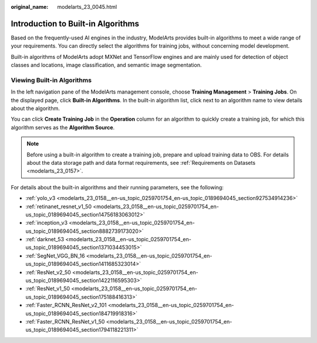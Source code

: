 :original_name: modelarts_23_0045.html

.. _modelarts_23_0045:

Introduction to Built-in Algorithms
===================================

Based on the frequently-used AI engines in the industry, ModelArts provides built-in algorithms to meet a wide range of your requirements. You can directly select the algorithms for training jobs, without concerning model development.

Built-in algorithms of ModelArts adopt MXNet and TensorFlow engines and are mainly used for detection of object classes and locations, image classification, and semantic image segmentation.

Viewing Built-in Algorithms
---------------------------

In the left navigation pane of the ModelArts management console, choose **Training Management** > **Training Jobs**. On the displayed page, click **Built-in Algorithms**. In the built-in algorithm list, click |image1| next to an algorithm name to view details about the algorithm.

You can click **Create Training Job** in the **Operation** column for an algorithm to quickly create a training job, for which this algorithm serves as the **Algorithm Source**.

.. note::

   Before using a built-in algorithm to create a training job, prepare and upload training data to OBS. For details about the data storage path and data format requirements, see :ref:`Requirements on Datasets <modelarts_23_0157>`.

For details about the built-in algorithms and their running parameters, see the following:

-  :ref:`yolo_v3 <modelarts_23_0158__en-us_topic_0259701754_en-us_topic_0189694045_section927534914236>`
-  :ref:`retinanet_resnet_v1_50 <modelarts_23_0158__en-us_topic_0259701754_en-us_topic_0189694045_section14756183063012>`
-  :ref:`inception_v3 <modelarts_23_0158__en-us_topic_0259701754_en-us_topic_0189694045_section8882739173020>`
-  :ref:`darknet_53 <modelarts_23_0158__en-us_topic_0259701754_en-us_topic_0189694045_section1371034453015>`
-  :ref:`SegNet_VGG_BN_16 <modelarts_23_0158__en-us_topic_0259701754_en-us_topic_0189694045_section1411685323014>`
-  :ref:`ResNet_v2_50 <modelarts_23_0158__en-us_topic_0259701754_en-us_topic_0189694045_section1422116595303>`
-  :ref:`ResNet_v1_50 <modelarts_23_0158__en-us_topic_0259701754_en-us_topic_0189694045_section175188416313>`
-  :ref:`Faster_RCNN_ResNet_v2_101 <modelarts_23_0158__en-us_topic_0259701754_en-us_topic_0189694045_section184719918316>`
-  :ref:`Faster_RCNN_ResNet_v1_50 <modelarts_23_0158__en-us_topic_0259701754_en-us_topic_0189694045_section1794118221311>`

.. |image1| image:: /_static/images/en-us_image_0000001157080941.gif

